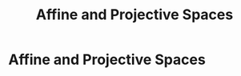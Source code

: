 :PROPERTIES:
:ID:       e485d6c7-821f-4194-b714-c4cf1c3f0bb5
:END:
#+title: Affine and Projective Spaces
#+filetags: :algebraicGeometry:
#+hugo_base_dir:../


* Affine and Projective Spaces
